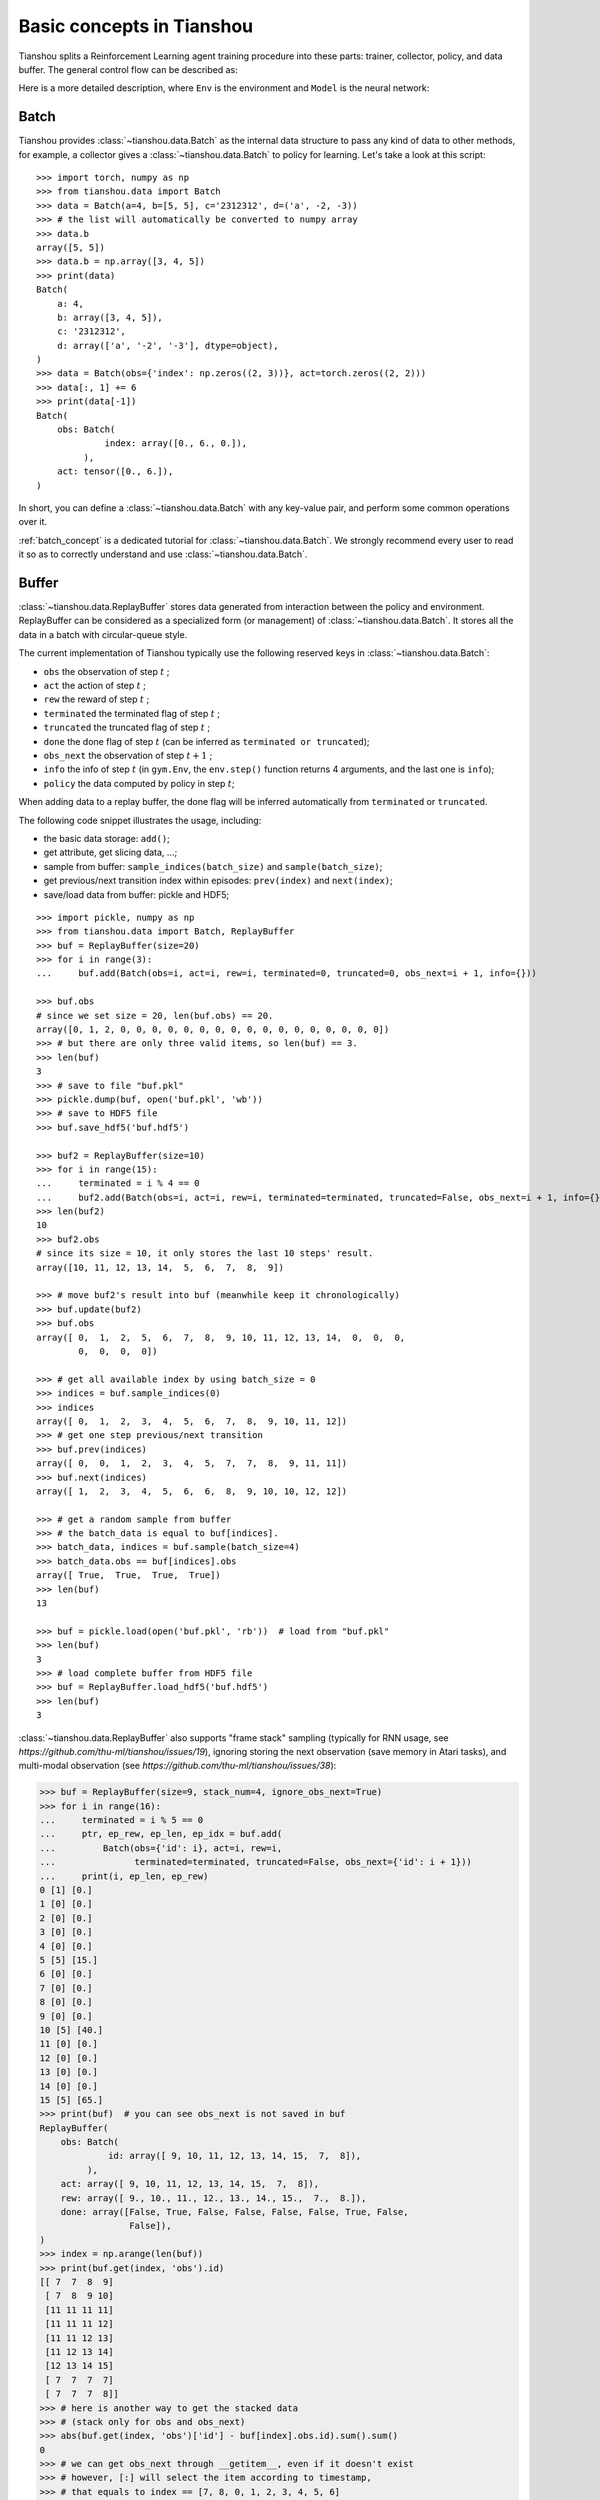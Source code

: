 Basic concepts in Tianshou
==========================

Tianshou splits a Reinforcement Learning agent training procedure into these parts: trainer, collector, policy, and data buffer. The general control flow can be described as:

.. image:: /_static/images/concepts_arch.png
    :align: center
    :height: 300


Here is a more detailed description, where ``Env`` is the environment and ``Model`` is the neural network:

.. image:: /_static/images/concepts_arch2.png
    :align: center
    :height: 300


Batch
-----

Tianshou provides :class:`~tianshou.data.Batch` as the internal data structure to pass any kind of data to other methods, for example, a collector gives a :class:`~tianshou.data.Batch` to policy for learning. Let's take a look at this script:
::

    >>> import torch, numpy as np
    >>> from tianshou.data import Batch
    >>> data = Batch(a=4, b=[5, 5], c='2312312', d=('a', -2, -3))
    >>> # the list will automatically be converted to numpy array
    >>> data.b
    array([5, 5])
    >>> data.b = np.array([3, 4, 5])
    >>> print(data)
    Batch(
        a: 4,
        b: array([3, 4, 5]),
        c: '2312312',
        d: array(['a', '-2', '-3'], dtype=object),
    )
    >>> data = Batch(obs={'index': np.zeros((2, 3))}, act=torch.zeros((2, 2)))
    >>> data[:, 1] += 6
    >>> print(data[-1])
    Batch(
        obs: Batch(
                 index: array([0., 6., 0.]),
             ),
        act: tensor([0., 6.]),
    )

In short, you can define a :class:`~tianshou.data.Batch` with any key-value pair, and perform some common operations over it.

:ref:`batch_concept` is a dedicated tutorial for :class:`~tianshou.data.Batch`. We strongly recommend every user to read it so as to correctly understand and use :class:`~tianshou.data.Batch`.


Buffer
------

:class:`~tianshou.data.ReplayBuffer` stores data generated from interaction between the policy and environment. ReplayBuffer can be considered as a specialized form (or management) of :class:`~tianshou.data.Batch`. It stores all the data in a batch with circular-queue style.

The current implementation of Tianshou typically use the following reserved keys in
:class:`~tianshou.data.Batch`:

* ``obs`` the observation of step :math:`t` ;
* ``act`` the action of step :math:`t` ;
* ``rew`` the reward of step :math:`t` ;
* ``terminated`` the terminated flag of step :math:`t` ;
* ``truncated`` the truncated flag of step :math:`t` ;
* ``done`` the done flag of step :math:`t` (can be inferred as ``terminated or truncated``);
* ``obs_next`` the observation of step :math:`t+1` ;
* ``info`` the info of step :math:`t` (in ``gym.Env``, the ``env.step()`` function returns 4 arguments, and the last one is ``info``);
* ``policy`` the data computed by policy in step :math:`t`;

When adding data to a replay buffer, the done flag will be inferred automatically from ``terminated`` or ``truncated``.

The following code snippet illustrates the usage, including:

- the basic data storage: ``add()``;
- get attribute, get slicing data, ...;
- sample from buffer: ``sample_indices(batch_size)`` and ``sample(batch_size)``;
- get previous/next transition index within episodes: ``prev(index)`` and ``next(index)``;
- save/load data from buffer: pickle and HDF5;

::

    >>> import pickle, numpy as np
    >>> from tianshou.data import Batch, ReplayBuffer
    >>> buf = ReplayBuffer(size=20)
    >>> for i in range(3):
    ...     buf.add(Batch(obs=i, act=i, rew=i, terminated=0, truncated=0, obs_next=i + 1, info={}))

    >>> buf.obs
    # since we set size = 20, len(buf.obs) == 20.
    array([0, 1, 2, 0, 0, 0, 0, 0, 0, 0, 0, 0, 0, 0, 0, 0, 0, 0, 0, 0])
    >>> # but there are only three valid items, so len(buf) == 3.
    >>> len(buf)
    3
    >>> # save to file "buf.pkl"
    >>> pickle.dump(buf, open('buf.pkl', 'wb'))
    >>> # save to HDF5 file
    >>> buf.save_hdf5('buf.hdf5')

    >>> buf2 = ReplayBuffer(size=10)
    >>> for i in range(15):
    ...     terminated = i % 4 == 0
    ...     buf2.add(Batch(obs=i, act=i, rew=i, terminated=terminated, truncated=False, obs_next=i + 1, info={}))
    >>> len(buf2)
    10
    >>> buf2.obs
    # since its size = 10, it only stores the last 10 steps' result.
    array([10, 11, 12, 13, 14,  5,  6,  7,  8,  9])

    >>> # move buf2's result into buf (meanwhile keep it chronologically)
    >>> buf.update(buf2)
    >>> buf.obs
    array([ 0,  1,  2,  5,  6,  7,  8,  9, 10, 11, 12, 13, 14,  0,  0,  0,
            0,  0,  0,  0])

    >>> # get all available index by using batch_size = 0
    >>> indices = buf.sample_indices(0)
    >>> indices
    array([ 0,  1,  2,  3,  4,  5,  6,  7,  8,  9, 10, 11, 12])
    >>> # get one step previous/next transition
    >>> buf.prev(indices)
    array([ 0,  0,  1,  2,  3,  4,  5,  7,  7,  8,  9, 11, 11])
    >>> buf.next(indices)
    array([ 1,  2,  3,  4,  5,  6,  6,  8,  9, 10, 10, 12, 12])

    >>> # get a random sample from buffer
    >>> # the batch_data is equal to buf[indices].
    >>> batch_data, indices = buf.sample(batch_size=4)
    >>> batch_data.obs == buf[indices].obs
    array([ True,  True,  True,  True])
    >>> len(buf)
    13

    >>> buf = pickle.load(open('buf.pkl', 'rb'))  # load from "buf.pkl"
    >>> len(buf)
    3
    >>> # load complete buffer from HDF5 file
    >>> buf = ReplayBuffer.load_hdf5('buf.hdf5')
    >>> len(buf)
    3

:class:`~tianshou.data.ReplayBuffer` also supports "frame stack" sampling (typically for RNN usage, see `https://github.com/thu-ml/tianshou/issues/19`), ignoring storing the next observation (save memory in Atari tasks), and multi-modal observation (see `https://github.com/thu-ml/tianshou/issues/38`):

.. raw:: html

   <details>
   <summary>Advance usage of ReplayBuffer</summary>

.. code-block:: python

    >>> buf = ReplayBuffer(size=9, stack_num=4, ignore_obs_next=True)
    >>> for i in range(16):
    ...     terminated = i % 5 == 0
    ...     ptr, ep_rew, ep_len, ep_idx = buf.add(
    ...         Batch(obs={'id': i}, act=i, rew=i,
    ...               terminated=terminated, truncated=False, obs_next={'id': i + 1}))
    ...     print(i, ep_len, ep_rew)
    0 [1] [0.]
    1 [0] [0.]
    2 [0] [0.]
    3 [0] [0.]
    4 [0] [0.]
    5 [5] [15.]
    6 [0] [0.]
    7 [0] [0.]
    8 [0] [0.]
    9 [0] [0.]
    10 [5] [40.]
    11 [0] [0.]
    12 [0] [0.]
    13 [0] [0.]
    14 [0] [0.]
    15 [5] [65.]
    >>> print(buf)  # you can see obs_next is not saved in buf
    ReplayBuffer(
        obs: Batch(
                 id: array([ 9, 10, 11, 12, 13, 14, 15,  7,  8]),
             ),
        act: array([ 9, 10, 11, 12, 13, 14, 15,  7,  8]),
        rew: array([ 9., 10., 11., 12., 13., 14., 15.,  7.,  8.]),
        done: array([False, True, False, False, False, False, True, False,
                     False]),
    )
    >>> index = np.arange(len(buf))
    >>> print(buf.get(index, 'obs').id)
    [[ 7  7  8  9]
     [ 7  8  9 10]
     [11 11 11 11]
     [11 11 11 12]
     [11 11 12 13]
     [11 12 13 14]
     [12 13 14 15]
     [ 7  7  7  7]
     [ 7  7  7  8]]
    >>> # here is another way to get the stacked data
    >>> # (stack only for obs and obs_next)
    >>> abs(buf.get(index, 'obs')['id'] - buf[index].obs.id).sum().sum()
    0
    >>> # we can get obs_next through __getitem__, even if it doesn't exist
    >>> # however, [:] will select the item according to timestamp,
    >>> # that equals to index == [7, 8, 0, 1, 2, 3, 4, 5, 6]
    >>> print(buf[:].obs_next.id)
    [[ 7  7  7  8]
     [ 7  7  8  9]
     [ 7  8  9 10]
     [ 7  8  9 10]
     [11 11 11 12]
     [11 11 12 13]
     [11 12 13 14]
     [12 13 14 15]
     [12 13 14 15]]
    >>> full_index = np.array([7, 8, 0, 1, 2, 3, 4, 5, 6])
    >>> np.allclose(buf[:].obs_next.id, buf[full_index].obs_next.id)
    True

.. raw:: html

   </details><br>

Tianshou provides other type of data buffer such as :class:`~tianshou.data.PrioritizedReplayBuffer` (based on Segment Tree and ``numpy.ndarray``) and :class:`~tianshou.data.VectorReplayBuffer` (add different episodes' data but without losing chronological order). Check out :class:`~tianshou.data.ReplayBuffer` for more detail.


Policy
------

Tianshou aims to modularize RL algorithms. It comes into several classes of policies in Tianshou. All of the policy classes must inherit :class:`~tianshou.algorithm.BasePolicy`.

A policy class typically has the following parts:

* :meth:`~tianshou.algorithm.BasePolicy.__init__`: initialize the policy, including copying the target network and so on;
* :meth:`~tianshou.algorithm.BasePolicy.forward`: compute action with given observation;
* :meth:`~tianshou.algorithm.BasePolicy.process_fn`: pre-process data from the replay buffer;
* :meth:`~tianshou.algorithm.BasePolicy.learn`: update policy with a given batch of data.
* :meth:`~tianshou.algorithm.BasePolicy.post_process_fn`: update the buffer with a given batch of data.
* :meth:`~tianshou.algorithm.BasePolicy.update`: the main interface for training. This function samples data from buffer, pre-process data (such as computing n-step return), learn with the data, and finally post-process the data (such as updating prioritized replay buffer); in short, ``process_fn -> learn -> post_process_fn``.


.. _policy_state:

States for policy
^^^^^^^^^^^^^^^^^

During the training process, the policy has two main states: training state and testing state. The training state can be further divided into the collecting state and updating state.

The meaning of training and testing state is obvious: the agent interacts with environment, collects training data and performs update, that's training state; the testing state is to evaluate the performance of the current policy during training process.

As for the collecting state, it is defined as interacting with environments and collecting training data into the buffer;
we define the updating state as performing a model update by :meth:`~tianshou.algorithm.BasePolicy.update` during training process.


In order to distinguish these states, you can check the policy state by ``policy.training`` and ``policy.updating``. The state setting is as follows:

+-----------------------------------+-----------------+-----------------+
|          State for policy         | policy.training | policy.updating |
+================+==================+=================+=================+
|                | Collecting state |       True      |      False      |
| Training state +------------------+-----------------+-----------------+
|                |  Updating state  |       True      |      True       |
+----------------+------------------+-----------------+-----------------+
|           Testing state           |       False     |      False      |
+-----------------------------------+-----------------+-----------------+

``policy.updating`` is helpful to distinguish the different exploration state, for example, in DQN we don't have to use epsilon-greedy in a pure network update, so ``policy.updating`` is helpful for setting epsilon in this case.


policy.forward
^^^^^^^^^^^^^^

The ``forward`` function computes the action over given observations. The input and output is algorithm-specific but generally, the function is a mapping of ``(batch, state, ...) -> batch``.

The input batch is the environment data (e.g., observation, reward, done flag and info). It comes from either :meth:`~tianshou.data.Collector.collect` or :meth:`~tianshou.data.ReplayBuffer.sample`. The first dimension of all variables in the input ``batch`` should be equal to the batch-size.

The output is also a ``Batch`` which must contain "act" (action) and may contain "state" (hidden state of policy), "policy" (the intermediate result of policy which needs to save into the buffer, see :meth:`~tianshou.algorithm.BasePolicy.forward`), and some other algorithm-specific keys.

For example, if you try to use your policy to evaluate one episode (and don't want to use :meth:`~tianshou.data.Collector.collect`), use the following code-snippet:
::

    # assume env is a gym.Env
    obs, done = env.reset(), False
    while not done:
        batch = Batch(obs=[obs])  # the first dimension is batch-size
        act = policy(batch).act[0]  # policy.forward return a batch, use ".act" to extract the action
        obs, rew, done, info = env.step(act)

Here, ``Batch(obs=[obs])`` will automatically create the 0-dimension to be the batch-size. Otherwise, the network cannot determine the batch-size.


.. _process_fn:

policy.process_fn
^^^^^^^^^^^^^^^^^

The ``process_fn`` function computes some variables that depends on time-series. For example, compute the N-step or GAE returns.

Take 2-step return DQN as an example. The 2-step return DQN compute each transition's return as:

.. math::

    G_t = r_t + \gamma r_{t + 1} + \gamma^2 \max_a Q(s_{t + 2}, a)

where :math:`\gamma` is the discount factor, :math:`\gamma \in [0, 1]`. Here is the pseudocode showing the training process **without Tianshou framework**:
::

    # pseudocode, cannot work
    obs = env.reset()
    buffer = Buffer(size=10000)
    agent = DQN()
    for i in range(int(1e6)):
        act = agent.compute_action(obs)
        obs_next, rew, done, _ = env.step(act)
        buffer.store(obs, act, obs_next, rew, done)
        obs = obs_next
        if i % 1000 == 0:
            b_s, b_a, b_s_, b_r, b_d = buffer.get(size=64)
            # compute 2-step returns. How?
            b_ret = compute_2_step_return(buffer, b_r, b_d, ...)
            # update DQN policy
            agent.update(b_s, b_a, b_s_, b_r, b_d, b_ret)

Thus, we need a time-related interface for calculating the 2-step return. :meth:`~tianshou.algorithm.BasePolicy.process_fn` finishes this work by providing the replay buffer, the sample index, and the sample batch data. Since we store all the data in the order of time, you can simply compute the 2-step return as:
::

    class DQN_2step(BasePolicy):
        """some code"""

        def process_fn(self, batch, buffer, indices):
            buffer_len = len(buffer)
            batch_2 = buffer[(indices + 2) % buffer_len]
            # this will return a batch data where batch_2.obs is s_t+2
            # we can also get s_t+2 through:
            #   batch_2_obs = buffer.obs[(indices + 2) % buffer_len]
            # in short, buffer.obs[i] is equal to buffer[i].obs, but the former is more effecient.
            Q = self(batch_2, eps=0)  # shape: [batchsize, action_shape]
            maxQ = Q.max(dim=-1)
            batch.returns = batch.rew \
                + self._gamma * buffer.rew[(indices + 1) % buffer_len] \
                + self._gamma ** 2 * maxQ
            return batch

This code does not consider the done flag, so it may not work very well. It shows two ways to get :math:`s_{t + 2}` from the replay buffer easily in :meth:`~tianshou.algorithm.BasePolicy.process_fn`.


Collector
---------

The :class:`~tianshou.data.Collector` enables the policy to interact with different types of environments conveniently.

:meth:`~tianshou.data.Collector.collect` is the main method of :class:`~tianshou.data.Collector`: it lets the policy perform a specified number of steps (``n_step``) or episodes (``n_episode``) and store the data in the replay buffer, then return the statistics of the collected data such as episode's total reward.

The general explanation is listed in :ref:`pseudocode`. Other usages of collector are listed in :class:`~tianshou.data.Collector` documentation. Here are some example usages:
::

    policy = PGPolicy(...)  # or other policies if you wish
    env = gym.make("CartPole-v1")

    replay_buffer = ReplayBuffer(size=10000)

    # here we set up a collector with a single environment
    collector = Collector(policy, env, buffer=replay_buffer)

    # the collector supports vectorized environments as well
    vec_buffer = VectorReplayBuffer(total_size=10000, buffer_num=3)
    # buffer_num should be equal to (suggested) or larger than #envs
    envs = DummyVectorEnv([lambda: gym.make("CartPole-v1") for _ in range(3)])
    collector = Collector(policy, envs, buffer=vec_buffer)

    # collect 3 episodes
    collector.collect(n_episode=3)
    # collect at least 2 steps
    collector.collect(n_step=2)
    # collect episodes with visual rendering ("render" is the sleep time between
    # rendering consecutive frames)
    collector.collect(n_episode=1, render=0.03)

There is also another type of collector :class:`~tianshou.data.AsyncCollector` which supports asynchronous environment setting (for those taking a long time to step). However, AsyncCollector only supports **at least** ``n_step`` or ``n_episode`` collection due to the property of asynchronous environments.


Trainer
-------

Once you have a collector and a policy, you can start writing the training method for your RL agent. Trainer, to be honest, is a simple wrapper. It helps you save energy for writing the training loop. You can also construct your own trainer: :ref:`customized_trainer`.

Tianshou has three types of trainer: :func:`~tianshou.trainer.onpolicy_trainer` for on-policy algorithms such as Policy Gradient, :func:`~tianshou.trainer.offpolicy_trainer` for off-policy algorithms such as DQN, and :func:`~tianshou.trainer.offline_trainer` for offline algorithms such as BCQ. Please check out :doc:`/03_api/trainer/index` for the usage.

We also provide the corresponding iterator-based trainer classes :class:`~tianshou.trainer.OnPolicyTrainer`, :class:`~tianshou.trainer.OffpolicyTrainer`, :class:`~tianshou.trainer.OfflineTrainer` to facilitate users writing more flexible training logic:
::

    trainer = OnPolicyTrainer(...)
    for epoch, epoch_stat, info in trainer:
        print(f"Epoch: {epoch}")
        print(epoch_stat)
        print(info)
        do_something_with_policy()
        query_something_about_policy()
        make_a_plot_with(epoch_stat)
        display(info)

    # or even iterate on several trainers at the same time

    trainer1 = OnPolicyTrainer(...)
    trainer2 = OnPolicyTrainer(...)
    for result1, result2, ... in zip(trainer1, trainer2, ...):
        compare_results(result1, result2, ...)


.. _pseudocode:

A High-level Explanation
------------------------

We give a high-level explanation through the pseudocode used in section :ref:`process_fn`:
::

    # pseudocode, cannot work                                       # methods in tianshou
    obs = env.reset()
    buffer = Buffer(size=10000)                                     # buffer = tianshou.data.ReplayBuffer(size=10000)
    agent = DQN()                                                   # policy.__init__(...)
    for i in range(int(1e6)):                                       # done in trainer
        act = agent.compute_action(obs)                             # act = policy(batch, ...).act
        obs_next, rew, done, _ = env.step(act)                      # collector.collect(...)
        buffer.store(obs, act, obs_next, rew, done)                 # collector.collect(...)
        obs = obs_next                                              # collector.collect(...)
        if i % 1000 == 0:                                           # done in trainer
                                                                    # the following is done in policy.update(batch_size, buffer)
            b_s, b_a, b_s_, b_r, b_d = buffer.get(size=64)          # batch, indices = buffer.sample(batch_size)
            # compute 2-step returns. How?
            b_ret = compute_2_step_return(buffer, b_r, b_d, ...)    # policy.process_fn(batch, buffer, indices)
            # update DQN policy
            agent.update(b_s, b_a, b_s_, b_r, b_d, b_ret)           # policy.learn(batch, ...)


Conclusion
----------

So far, we go through the overall framework of Tianshou. Really simple, isn't it?

